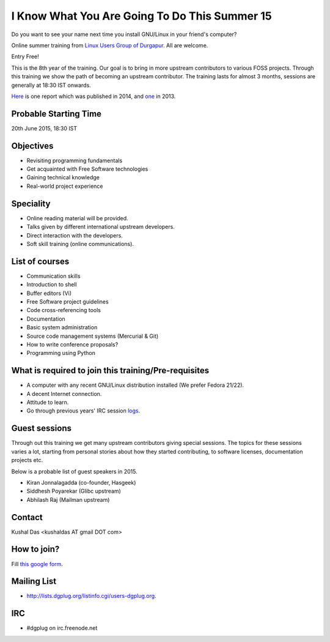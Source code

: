 I Know What You Are Going To Do This Summer 15
==============================================

Do you want to see your name next time you install GNU/Linux in your friend's computer?

Online summer training from `Linux Users Group of Durgapur <http://dgplug.org>`_. All are welcome.

Entry Free!

This is the 8th year of the training. Our goal is to bring in more upstream contributors to various
FOSS projects. Through this training we show the path of becoming an upstream contributor. The training
lasts for almost 3 months, sessions are generally at 18:30 IST onwards.

`Here <http://opensource.com/life/14/6/enroll-now-free-online-open-source-programming-classes>`_ is one report
which was published in 2014, and `one <http://opensource.com/life/13/6/learning-program-open-source-way>`_ in 2013.

Probable Starting Time
----------------------

20th June 2015, 18:30 IST

Objectives
----------

- Revisiting programming fundamentals
- Get acquainted with Free Software technologies
- Gaining technical knowledge
- Real-world project experience

Speciality
----------

- Online reading material will be provided.
- Talks given by different international upstream developers.
- Direct interaction with the developers.
- Soft skill training (online communications).

List of courses
---------------

- Communication skills
- Introduction to shell
- Buffer editors (Vi)
- Free Software project guidelines
- Code cross-referencing tools
- Documentation
- Basic system administration
- Source code management systems (Mercurial & Git)
- How to write conference proposals?
- Programming using Python

What is required to join this training/Pre-requisites
-----------------------------------------------------

- A computer with any recent GNU/Linux distribution installed (We prefer Fedora 21/22).
- A decent Internet connection.
- Attitude to learn.
- Go through previous years' IRC session `logs <http://dgplug.org/irclogs/>`_.

Guest sessions
---------------

Through out this training we get many upstream contributors giving special sessions. The topics
for these sessions varies a lot, starting from personal stories about how they started contributing, to
software licenses, documentation projects etc.

Below is a probable list of guest speakers in 2015.

- Kiran Jonnalagadda (co-founder, Hasgeek)
- Siddhesh Poyarekar (Glibc upstream)
- Abhilash Raj (Mailman upstream)

Contact
-------
Kushal Das <kushaldas AT gmail DOT com>


How to join?
------------

Fill `this google form <http://goo.gl/forms/aCjNPr7qWF>`_.

Mailing List
------------

- http://lists.dgplug.org/listinfo.cgi/users-dgplug.org.

IRC
---

- #dgplug on irc.freenode.net


